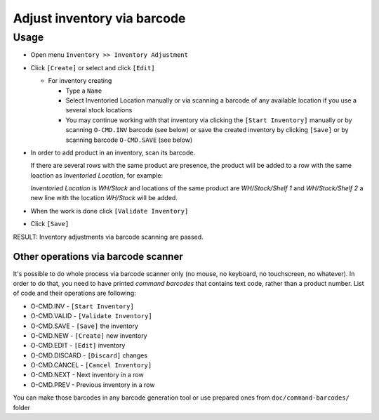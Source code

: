 ==============================
 Adjust inventory via barcode
==============================

Usage
=====

* Open menu ``Inventory >> Inventory Adjustment``
* Click ``[Create]`` or select and click ``[Edit]``

  * For inventory creating

    * Type a ``Name``
    * Select Inventoried Location manually or via scanning a barcode of any available location if you use a several stock locations
    * You may continue working with that inventory via clicking the ``[Start Inventory]`` manually or by scanning ``O-CMD.INV`` barcode (see below) or save the created inventory by clicking ``[Save]`` or by scanning barcode ``O-CMD.SAVE`` (see below)

* In order to add product in an inventory, scan its barcode.

  If there are several rows with the same product are presence, the product will be added to a row with the same loaction as `Inventoried Location`, for example:

  `Inventoried Location` is *WH/Stock* and locations of the same product are *WH/Stock/Shelf 1* and *WH/Stock/Shelf 2*
  a new line with the location *WH/Stock* will be added.

* When the work is done click ``[Validate Inventory]``
* Click ``[Save]``

RESULT: Inventory adjustments via barcode scanning are passed.

Other operations via barcode scanner
------------------------------------

It's possible to do whole process via barcode scanner only (no mouse, no keyboard, no touchscreen, no whatever). In order to do that, you need to have printed *command barcodes* that contains text code, rather than a product number. List of code and their operations are following:

* O-CMD.INV     - ``[Start Inventory]``
* O-CMD.VALID   - ``[Validate Inventory]``
* O-CMD.SAVE    - ``[Save]`` the inventory

* O-CMD.NEW     - ``[Create]`` new inventory
* O-CMD.EDIT    - ``[Edit]`` inventory

* O-CMD.DISCARD - ``[Discard]`` changes
* O-CMD.CANCEL  - ``[Cancel Inventory]``
* O-CMD.NEXT    - Next inventory in a row
* O-CMD.PREV    - Previous inventory in a row

You can make those barcodes in any barcode generation tool or use prepared ones from ``doc/command-barcodes/`` folder
